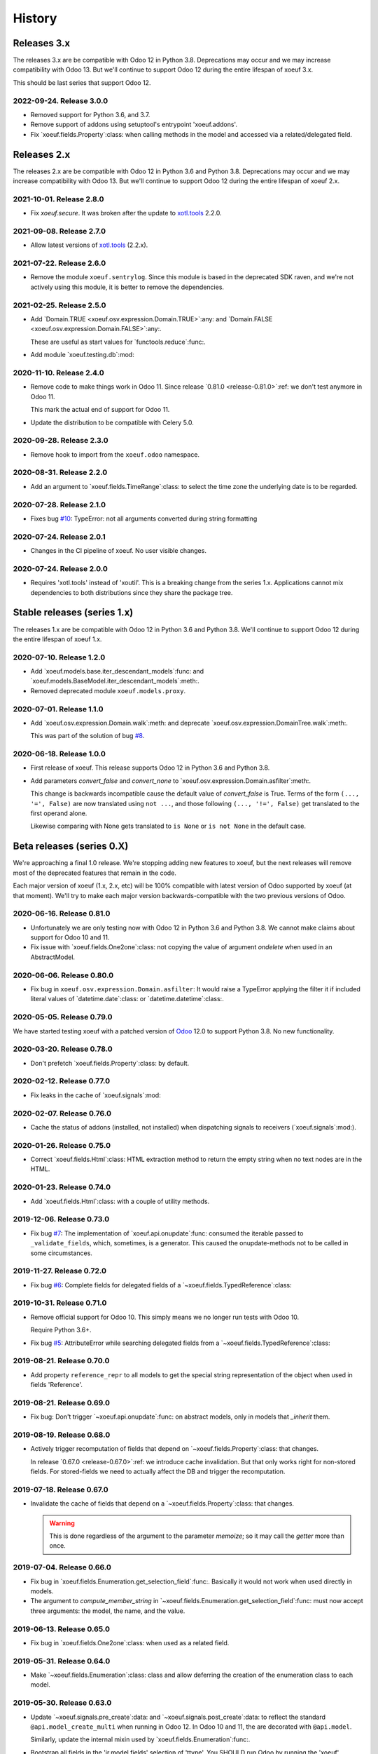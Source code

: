 =========
 History
=========

Releases 3.x
============

The releases 3.x are be compatible with Odoo 12 in Python 3.8.  Deprecations
may occur and we may increase compatibility with Odoo 13.  But we'll continue
to support Odoo 12 during the entire lifespan of xoeuf 3.x.

This should be last series that support Odoo 12.

2022-09-24.  Release 3.0.0
--------------------------

- Removed support for Python 3.6, and 3.7.

- Remove support of addons using setuptool's entrypoint 'xoeuf.addons'.

- Fix `xoeuf.fields.Property`:class: when calling methods in the model and
  accessed via a related/delegated field.


Releases 2.x
============

The releases 2.x are be compatible with Odoo 12 in Python 3.6 and Python 3.8.
Deprecations may occur and we may increase compatibility with Odoo 13.  But
we'll continue to support Odoo 12 during the entire lifespan of xoeuf 2.x.

2021-10-01.  Release 2.8.0
--------------------------

- Fix `xoeuf.secure`.  It was broken after the update to `xotl.tools`_ 2.2.0.


2021-09-08.  Release 2.7.0
--------------------------

- Allow latest versions of `xotl.tools`_ (2.2.x).

.. _xotl.tools: https://pypi.org/project/xotl.tools/


2021-07-22.  Release 2.6.0
--------------------------

- Remove the module ``xoeuf.sentrylog``.  Since this module is based in the
  deprecated SDK raven, and we're not actively using this module, it is better
  to remove the dependencies.


2021-02-25.  Release 2.5.0
--------------------------

- Add `Domain.TRUE <xoeuf.osv.expression.Domain.TRUE>`:any: and `Domain.FALSE
  <xoeuf.osv.expression.Domain.FALSE>`:any:.

  These are useful as start values for `functools.reduce`:func:.

- Add module `xoeuf.testing.db`:mod:


2020-11-10.  Release 2.4.0
--------------------------

- Remove code to make things work in Odoo 11.  Since release `0.81.0
  <release-0.81.0>`:ref: we don't test anymore in Odoo 11.

  This mark the actual end of support for Odoo 11.

- Update the distribution to be compatible with Celery 5.0.


2020-09-28.  Release 2.3.0
--------------------------

- Remove hook to import from the ``xoeuf.odoo`` namespace.


2020-08-31.  Release 2.2.0
--------------------------

- Add an argument to `xoeuf.fields.TimeRange`:class: to select the time zone
  the underlying date is to be regarded.


2020-07-28.  Release 2.1.0
--------------------------

- Fixes bug `#10`__: TypeError: not all arguments converted during string
  formatting

  __ https://gitlab.merchise.org/mercurio-2018/xoeuf/-/issues/10


2020-07-24.  Release 2.0.1
--------------------------

- Changes in the CI pipeline of xoeuf.  No user visible changes.


2020-07-24.  Release 2.0.0
--------------------------

- Requires 'xotl.tools' instead of 'xoutil'.  This is a breaking change from
  the series 1.x.  Applications cannot mix dependencies to both distributions
  since they share the package tree.


Stable releases (series 1.x)
============================

The releases 1.x are be compatible with Odoo 12 in Python 3.6 and Python 3.8.
We'll continue to support Odoo 12 during the entire lifespan of xoeuf 1.x.



2020-07-10.  Release 1.2.0
--------------------------

- Add `xoeuf.models.base.iter_descendant_models`:func: and
  `xoeuf.models.BaseModel.iter_descendant_models`:meth:.

- Removed deprecated module ``xoeuf.models.proxy``.


2020-07-01.  Release 1.1.0
--------------------------

- Add `xoeuf.osv.expression.Domain.walk`:meth: and deprecate
  `xoeuf.osv.expression.DomainTree.walk`:meth:.

  This was part of the solution of bug `#8`__.

  __ https://gitlab.merchise.org/mercurio-2018/xoeuf/-/issues/8


2020-06-18.  Release 1.0.0
--------------------------

- First release of xoeuf.  This release supports Odoo 12 in Python 3.6 and
  Python 3.8.

- Add parameters `convert_false` and `convert_none` to
  `xoeuf.osv.expression.Domain.asfilter`:meth:.

  This change is backwards incompatible cause the default value of
  `convert_false` is True.  Terms of the form ``(..., '=', False)`` are now
  translated using ``not ...``, and those following ``(..., '!=', False)`` get
  translated to the first operand alone.

  Likewise comparing with None gets translated to ``is None`` or ``is not
  None`` in the default case.


Beta releases (series 0.X)
==========================

We're approaching a final 1.0 release.  We're stopping adding new features
to xoeuf, but the next releases will remove most of the deprecated features
that remain in the code.

Each major version of xoeuf (1.x, 2.x, etc) will be 100% compatible with
latest version of Odoo supported by xoeuf (at that moment).  We'll try to make
each major version backwards-compatible with the two previous versions of
Odoo.


.. _release-0.81.0:

2020-06-16.  Release 0.81.0
---------------------------

- Unfortunately we are only testing now with Odoo 12 in Python 3.6 and Python
  3.8.  We cannot make claims about support for Odoo 10 and 11.

- Fix issue with `xoeuf.fields.One2one`:class: not copying the value of
  argument `ondelete` when used in an AbstractModel.



2020-06-06.  Release 0.80.0
---------------------------

- Fix bug in ``xoeuf.osv.expression.Domain.asfilter``: It would raise a
  TypeError applying the filter it if included literal values of
  `datetime.date`:class: or `datetime.datetime`:class:.


2020-05-05.  Release 0.79.0
---------------------------

We have started testing xoeuf with a patched version of Odoo__ 12.0 to support
Python 3.8.  No new functionality.

__ https://github.com/merchise-autrement/odoo


2020-03-20.  Release 0.78.0
---------------------------

- Don't prefetch `xoeuf.fields.Property`:class: by default.


2020-02-12.  Release 0.77.0
---------------------------

- Fix leaks in the cache of `xoeuf.signals`:mod:


2020-02-07.  Release 0.76.0
---------------------------

- Cache the status of addons (installed, not installed) when dispatching
  signals to receivers (`xoeuf.signals`:mod:).


2020-01-26.  Release 0.75.0
---------------------------

- Correct `xoeuf.fields.Html`:class: HTML extraction method to return the
  empty string when no text nodes are in the HTML.


2020-01-23.  Release 0.74.0
---------------------------

- Add `xoeuf.fields.Html`:class: with a couple of utility methods.


2019-12-06.  Release 0.73.0
---------------------------

- Fix bug `#7`__: The implementation of `xoeuf.api.onupdate`:func: consumed
  the iterable passed to ``_validate_fields``, which, sometimes, is a
  generator.  This caused the onupdate-methods not to be called in some
  circumstances.

  __ https://gitlab.merchise.org/mercurio-2018/xoeuf/issues/7


2019-11-27.  Release 0.72.0
---------------------------

- Fix bug `#6`__: Complete fields for delegated fields of a
  `~xoeuf.fields.TypedReference`:class:

  __ https://gitlab.merchise.org/mercurio-2018/xoeuf/issues/6


2019-10-31.  Release 0.71.0
---------------------------

- Remove official support for Odoo 10.  This simply means we no longer run
  tests with Odoo 10.

  Require Python 3.6+.

- Fix bug `#5`__: AttributeError while searching delegated fields from a
  `~xoeuf.fields.TypedReference`:class:

  __ https://gitlab.merchise.org/mercurio-2018/xoeuf/issues/5


2019-08-21. Release 0.70.0
--------------------------

- Add property ``reference_repr`` to all models to get the special string
  representation of the object when used in fields 'Reference'.


2019-08-21.  Release 0.69.0
---------------------------

- Fix bug: Don't trigger `~xoeuf.api.onupdate`:func: on abstract models, only
  in models that `_inherit` them.


2019-08-19.  Release 0.68.0
---------------------------

- Actively trigger recomputation of fields that depend on
  `~xoeuf.fields.Property`:class: that changes.

  In release `0.67.0 <release-0.67.0>`:ref: we introduce cache invalidation.
  But that only works right for non-stored fields.  For stored-fields we need
  to actually affect the DB and trigger the recomputation.


.. _release-0.67.0:

2019-07-18.  Release 0.67.0
---------------------------

- Invalidate the cache of fields that depend on a
  `~xoeuf.fields.Property`:class: that changes.

  .. warning:: This is done regardless of the argument to the parameter
     `memoize`; so it may call the `getter` more than once.


2019-07-04.  Release 0.66.0
---------------------------

- Fix bug in `xoeuf.fields.Enumeration.get_selection_field`:func:.  Basically
  it would not work when used directly in models.

- The argument to `compute_member_string` in
  `~xoeuf.fields.Enumeration.get_selection_field`:func: must now accept three
  arguments: the model, the name, and the value.


2019-06-13.  Release 0.65.0
---------------------------

- Fix bug in `xoeuf.fields.One2one`:class: when used as a related field.


2019-05-31.  Release 0.64.0
---------------------------

- Make `~xoeuf.fields.Enumeration`:class: class and allow deferring the
  creation of the enumeration class to each model.


2019-05-30.  Release 0.63.0
---------------------------

- Update `~xoeuf.signals.pre_create`:data: and
  `~xoeuf.signals.post_create`:data: to reflect the standard
  ``@api.model_create_multi`` when running in Odoo 12.  In Odoo 10 and 11, the
  are decorated with ``@api.model``.

  Similarly, update the internal mixin used by
  `xoeuf.fields.Enumeration`:func:.

- Bootstrap all fields in the 'ir.model.fields' selection of 'ttype'.  You
  SHOULD run Odoo by running the 'xoeuf' command so this bootstrapping work.
  Otherwise new field types (`xoeuf.fields.Property`:class: and others) fail
  in the 'report.base.report_irmodeloverview'.


2019-05-14.  Release 0.62.0
---------------------------


- Fix NameError when running in Python 3+.

- Allow to use xoutil_ 2.1+.

.. _xoutil: https://pypi.org/project/xoutil


.. _release-0.61.0:

2019-05-11.  Release 0.61.0
---------------------------

- Remove the INT-based DB representation of `xoeuf.fields.Enumeration`:class:.

  This a breaking change.  User SHOULD NOT upgrade without doing a DB
  migration.

- Fix several bugs of `xoeuf.fields.Eumeration`:class:\ :

  - Enumeration fields would not properly work in abstract models.

  - Enumeration fields would not properly work when used via delegation (or
    related).

    .. warning:: This was fixed for Odoo 12, but still fails in Odoo 10
       and 11.

- Add an automatic selection field in `xoeuf.fields.Enumeration`:class:.

- Remove support to use `~xoeuf.models.base.get_modelname`:func: with model
  proxies.

- Deprecate model proxies `xoeuf.models.proxy`:mod:.

- Remove deprecated module ``xoeuf.models.importer``.


2019-05-03.  Release 0.60.0
---------------------------

- We're starting to remove support for Odoo 10.  All features still work in
  the three previously supported versions (10, 11 and 12); but newer features
  may not work in Odoo 10.

- Add `xoeuf.fields.TypedReference`:class:.


2019-04-29.  Release 0.59.0
---------------------------

- Restate `xoeuf.fields.Property`:class: as class.  Release 0.58.0 converted
  Property to a function (fields in Odoo can't be callable because that
  confuses ``api.guess``).  That broke some code in other projects that uses
  ``isinstance(field, fields.Property)``.

  This release makes the function a class with a special metaclass to actually
  return a ``PropertyField`` instance, and to perform the instance check.


2019-04-26.  Release 0.58.0
---------------------------

- Add parameter `memoize` to `xoeuf.fields.Property`:class:


2019-03-27.  Release 0.57.0
---------------------------

- Fix bug in `xoeuf.tools.add_symbols_to_xmls`:func: when passing positional
  arguments.


2019-03-03.  Release 0.56.0
p---------------------------

- `xoeuf.signals.receiver`:func: can take an iterable of signals.

- Add `xoeuf.signals.no_signals`:func:.


2019-03-01.  Release 0.55.0
---------------------------

- Improve `xoeuf.osv.expression.Domain.asfilter()`:meth: to avoid *required
  singleton* errors if the domain uses Many2many or One2many fields.


2019-02-27.  Release 0.54.0
---------------------------

- Add `xoeuf.osv.expression.Domain.asfilter()`:meth:.


2019-02-08.  Release 0.53.0
---------------------------

- Add support for Odoo 12.


2019-01-07.  Release 0.52.0
---------------------------

- Add function `xoeuf.models.extensions.get_ref`:func:.


2018-12-24.  Release 0.51.0
---------------------------

- Add argument `max_depth` to `~xoeuf.modules.get_caller_addon`:func:

- Add function `xoeuf.models.base.ViewModel`:class:.


2018-10-18.  Release 0.50.0
---------------------------

- Reimplement `~xoeuf.tools.localtime_as_remotetime`:func: so that it takes
  into account DST properly.  Reimplement
  `~xoeuf.tools.localize_datetime`:func: in terms of
  `~xoeuf.tools.localtime_as_remotetime`:func:.


2018-10-08.  Release 0.49.1
---------------------------

- No code changes.

  A known bug in `xoeuf.fields.LocalizedDatetime`:class: was preventing the CI
  pipeline to run and generated the docs.

  The bug remains marked as a known bug so the CI pipeline continues.

  Also corrected the documentation of some functions that were not in the
  documents but exist in the code.


2018-10-07.  Release 0.49.0
---------------------------

- Deprecate using `~xoeuf.models.get_modelname`:func: with a model proxy as an
  argument.

- Add parameter `ignore_dst` to `~xoeuf.tools.localtime_as_remotetime`:func:.

- Fix bug with `xoeuf.fields.Enumeration`:class:\ : it was not possible to set
  an enumeration to False or None.

2018-09-19.  Release 0.48.0
---------------------------

- Fix bug in the BaseModel that raises KeyError with unknown fields.

  Introduced in 0.46.0, with the `~xoeuf.api.onupdate`:func: hack of
  ``_validate_fields``.


2018-08-28. Release 0.47.0
--------------------------

- Fix issues with Char based :class:`xoeuf.fields.Enumeration`:

  - Putting a default value would break the whole model (creating the DB table
    failed).

  - When assigning an enumeration inside the inverse method of computed field,
    it double-converted the value to str which raised a KeyError.

  - The ``create`` method of the models using Enumeration field didn't have
    the downgrade which means that any model using it would be hard to use in
    the web client.

    The web client would get the id as string: 'model(id, )'.


2018-08-24.  Release 0.46.0
---------------------------

- Add `xoeuf.modules.get_caller_addon`:func:.

- Add `xoeuf.api.onupdate`:func:.

- Remove deprecated decorator ``xoeuf.api.take_one``.


2018-07-18.  Release 0.45.0
---------------------------

- Make ``xoeuf.osv.expression.Domain.simplified`` return a domain that is
  compatible with Odoo.

  See `MR 9`_.

.. _MR 9: https://gitlab.merchise.org/merchise/xoeuf/merge_requests/9


2018-06-27.  Release 0.44.0
---------------------------

- Don't re-export ``xoeuf.fields.Serialized``.  We cannot properly import it
  from xoeuf, since it's now in an addon.  This corrects a critical import
  error introduced in 0.43.0, which makes it impossible to import.


2018-06-22.  Release 0.43.0
---------------------------

- Ensure we always have the ``xoeuf.fields.Serialized``.  Odoo 11 moved it to
  an addon.

- Add variable positional arguments to
  `xoeuf.tools.add_symbols_to_xmls`:func:.


2018-06-15.  Release 0.42.0
---------------------------

- Create the utility `xoeuf.tools.add_symbols_to_xmls`:func:.

- Allow to use the all ORM human symbols
  (`~xoeuf.osv.orm.CREATE_RELATED`:func:, etc) in XML files.

- Add experimental field `xoeuf.fields.TimeRange`:class:.

2018-06-04. Release 0.41.0
--------------------------

- Don't force value to `int`:class: in `xoeuf.fields.Enumeration`:class:.
  This allows customized `create` to get the *real* value from the
  enumeration (and it will be an integer anyways).

2018-05-25. Release 0.40.0
--------------------------

- Fix issue with XMLRPC clients when calling 'search'.  The signals were
  masking the 'search' signature.


2018-05-24.  Release 0.39.0
---------------------------

- Fix bug in `xoeuf.signals.pre_fields_view_get`:obj: and
  `xoeuf.signals.post_fields_view_get`:obj:, which by-passed
  ``fields_view_get`` in abstract models.


2018-05-21.  Release 0.38.0
---------------------------

- Refactor `xoeuf.fields.Enumeration`:class: to reduce overhead in models not
  using it.  No visible changes in the API.


2018-05-17.  Release 0.37.0
---------------------------

- Add `xoeuf.fields.One2one`:class:

- Add `xoeuf.signals.pre_search`:obj: and `xoeuf.signals.post_search`:obj:.

- Allow to search over fields defined with an `enumeration
  <xoeuf.fields.Enumeration>`:class:


2018-05-14. Release 0.36.0
--------------------------

- `xoeuf.fields.Enumeration`:class: was generalized to support any kind of
  enumeration.

  The integer DB representation will still works: if all the members of the
  enumeration class are integers the DB representation will the integer.


2018-05-07. Release 0.35.0
--------------------------

- Change the default of `leak_context` in `xoeuf.api.from_active_ids`:func:.
  Also `~xoeuf.api.from_active_ids`:func: does not change the value
  'active_model' in the context.


2018-05-03. Release 0.34.0
--------------------------

- Improve the decorator `~xoeuf.api.from_active_ids`:func: to have
  `leak_context` argument and, also, allow the decorated method to take
  arguments.


2018-05-02. Release 0.33.0
--------------------------

- Add `xoeuf.api.from_active_ids`:func:.


2018-04-25. Release 0.32.0
--------------------------

- Make model proxy modules more resilient to introspection.  Some tools might
  try to get the ``__file__`` attribute to generate tracebacks.

  When getting ``__file__`` or ``__module__`` they are not proxied to the
  underlying model object.


2018-04-21. Release 0.31.0
--------------------------

Revert the requirement of xoutil 2 when installed in Python 3.  Just allow any
'xoutil>=1.9.0' and require it to be less than xoutil 2 when not in Python 3.

Roughly::

  'xoutil>=1.9.0,<2.0; python_version < "3.4"'
  'xoutil>=1.9.0; python_version >= "3.4"'


Packages that need to support Python 2 but also want to use xoeuf's latest
version wouldn't be able to do so otherwise.


2018-04-17. Release 0.30.0
--------------------------

No user visible changes.  Requires xoutil 2.0 when installed in Python 3 and
xoutil 1.9 for Python 2.


2018-04-13. Release 0.29.1
--------------------------

No user visible changes.  Just packages and CI related.  That made CI fail to
build and publish 0.29.0.


2018-04-13.  Release 0.29.0
---------------------------

- Remove the command 'shell'.  Since Odoo has its own shell now, and we
  already updated our shell to be the same as its, there's no point in keeping
  our copy of 'shell'.

- Remove the ``xoeuf.pool`` module.  Its main purpose was to be used in our
  shell.

- Remove the ``xoeuf.osv.registry`` module.  It was there mainly to support
  ``xoeuf.pool``.  Other modules now use Odoo's registry
  (``odoo.modules.registry``) directly.

- Remove the command 'mailgate'.  We no longer use it.  It's best to use a
  proven Inbox server (e.g dovecot) to safely store the emails.  Calling
  'mailgate' directly from the MTA may lead to lost of emails, if any error
  happens in the Python code.

- Add attribute `concrete` to `xoeuf.fields.Monetary`:class:.  MR `!22`_.

- Drop support for Odoo 8 and 9.

  Odoo 8 is not supported by Odoo SA any more.  We don't have the resources to
  support Odoo 9.  We support only Odoo 10 and Odoo 11.

.. _!22: https://gitlab.lahavane.com/mercurio/xoeuf/merge_requests/22


2018-03-02. Release 0.28.0
--------------------------

- Adds no functions.  Just allows xoutil 1.9.


2018-02-09. Release 0.27.0
--------------------------

- Drop official support for Odoo 8 and 9.  Tests are only run in Odoo 10
  and 11.

- Add `_instances_ <xoeuf.models.proxy.ModelProxy._instances_>`:attr: property
  to allows easy recordset ``isinstance`` like checks.


2018-01-23. Release 0.26.0
--------------------------

- Fix access denied error in `xoeuf.modules.is_object_installed`:func:.


2018-01-22. Release 0.25.0
--------------------------

- Unify sentry configuration under the 'sentry' namespace.  Also read the
  configuration from Odoo config object.


2018-01-04. Release 0.24.0
--------------------------

- Fix bug in `xoeuf secure` command for Odoo 10.


2017-12-29.  Release 0.23.0
---------------------------

- Fix critical issue in `xoeuf.signals`:mod:.  Different receivers for the
  same model would not be registered (and thus not called).  Introduced in
  0.22.0.


2017-12-23. Release 0.22.0
--------------------------

- Add `~xoeuf.signals.Wrapping`:class: and `~xoeuf.signals.wrapper`:func:.


2017-12-20.  Release 0.21.1
---------------------------

- 0.21.0 was published as 0.21.0.dev20171220.  This is just a version
  correction.


2017-12-20.  Release 0.21.0
---------------------------

- Require ``xoutil`` 1.8.4.

- Improve the documentation of `xoeuf.osv.expression.DomainTree`:class:.  Add
  method `~xoeuf.osv.expression.DomainTree.walk`:meth:.


2017-11-06.  Release 0.20.0
---------------------------

- Fix `xoeuf.modules.get_object_module`:func: for Odoo 10.


2017-11-01. Release 0.19.0
--------------------------

- Add `fields.TimeDelta`:class:


2017-10-31. Release 0.18.0
--------------------------

- Fix issue `#2`_: `xoeuf.osv.datetime_user_to_server_tz`:func: and
  `xoeuf.osv.datetime_server_to_user_tz`:func: didn't work on Odoo 10.


.. _#2: https://gitlab.lahavane.com/mercurio/xoeuf/issues/2

- Add explicit 'not equal' operator for `domain related
  <xoeuf.osv.expression>`:mod: functions.

- Covert to properties: `xoeuf.osv.expression.DomainTree.is_leaf`:attr: and
  `xoeuf.osv.expression.DomainTree.is_operator`:attr:.


2017-10-16. Release 0.17.2
--------------------------

- Fix AttributeError in DomainTree.


2017-10-14. Release 0.17.1
--------------------------

- Fix cyclic import in `fields.timezone`.  We have to retire 0.17.0.


2017-10-14. Release 0.17.0 (unusable)
-------------------------------------

- Added `fields.TimezoneSelection`:func: as simple way to avoid creating the
  same `fields.Selection` for timezones all over the place.


2017-10-14. Release 0.16.2
--------------------------

- Fix interface of `xoeuf.osv.expression.AND`:func: and
  `xoeuf.osv.expression.OR`:func:.

  They take a single argument (a list of lists), so they can be drop-in
  replacements for the ones in `odoo.osv.expression`:mod:.


2017-10-12. Release 0.16.1
--------------------------

- Avoid errors in `xoeuf.fields.Enumeration` if the writing/creating with
  values for unknown fields.

  Fixes MERCURIO-1ES.


2017-10-11. Release 0.16.0
--------------------------

- Allow to define `framework-level receivers <xoeuf.signals.receiver>`:func:.

- Make `xoeuf.fields.Enumeration`:func: check values on creation/write.  So no
  more invalid values can slip to the DB.

  .. note:: Requires the newest `signals` module if using a Merchise
            distributed Odoo.

- Start (yet unclaimed) support for Odoo 11.  `xoeuf.fields`:mod: and
  `xoeuf.models.proxy`:mod: pass all tests.

- Fix bug introduced in 0.15.0 when updating `xoeuf.models.proxy`:mod: to
  support HTTP requests.

- Add `xoeuf.osv.expression`:mod:.


2017-10-07.  Release 0.15.0
---------------------------

- Allow `xoeuf.fields.Property`:class: to setup.  When the ORM setups the
  models in the registry, the setup will be called.

- Extend models proxies to support HTTP requests.  This allows model proxies
  to be used in HTTP controllers.


2017-09-14.  Release 0.14.0
---------------------------

- Added `xoeuf.fields.Enumeration`:func:.



2017-09-05.  Release 0.13.0
---------------------------

- Added `xoeuf.fields.TimeSpan`:func:.  Requires xoutil 1.7.6.


.. note:: I created the release 0.13.0 out of 0.12.0.



2017-08-25. Release 0.11.0
--------------------------

- `xoeuf.models.extensions.get_treeview_action`:func: is ported to the new
  API.


2017-08-17.  Summary of changes up to release 0.10.0
----------------------------------------------------

- Drop support for OpenERP 7.0, and support Odoo 8, 9 and 10.

- Remove the browse extensions (``xoeuf.osv.browser_extensions``) since new
  record-sets cover those uses.

- Module `xoeuf.osv.model_extensions`:mod: was moved to
  `xoeuf.models.extensions`:mod:.  You should import from there.

- Function `xoeuf.osv.orm.get_modelname`:func: was moved to
  `xoeuf.models.get_modelname`:func:.

- New module `xoeuf.models.proxy`:mod:.  `xoeuf.models.get_modelname`:func:
  supports model proxies.

- `xoeuf.models.extensions.get_writer`:func: and
  `xoeuf.models.extensions.get_creator`:func: now support and encourage the
  new API.  The old API is left to support Odoo 8 and 9, but Odoo 10 lacks
  it.  You can't use the old API when running Odoo 10.

- Both `xoeuf.sentrylog`:mod: and `xoeuf.signals` check if Odoo has those
  modules (we have a distribution of Odoo that does).

  This poses the challenge to keep changes in our Odoo distribution with
  xoeuf.

- Deprecate `xoeuf.osv.fields`:mod:, will promote the usage of new API fields.

- Add fields `xoeuf.fields.LocalizedDatetime`:class:,
  `xoeuf.fields.Property`:class:, and `xoeuf.fields.Monetary`:class:.  All of
  those fields work in Odoo 8, 9 and 10.

  .. note:: `xoeuf.fields.Monetary`:class: is actually a float in Odoo 8, in
     Odoo 9 and Odoo 10 it's an alias to Odoo's own field.

- Deprecate ``xoeuf.api.take_one`` and provide an idiomatic
  `xoeuf.api.requires_singleton`:func:.

- Add imports hooks to import from either `odoo` or `openerp` according to the
  Odoo version.

  Odoo 10 changes it's namespace from `openerp` to `odoo`.  They provide a
  fallback so that imports don't fail.  We provide it via:
  ``from xoeuf.odoo ...``.

  Examples::

    from xoeuf.odoo.tools import config


2016-10-19. Summary of changes up to release 0.6.6
--------------------------------------------------

- Added the `xoeuf.sentrylog`:mod: to make Odoo report errors to Sentry.

- Added the `xoeuf.signals`:mod: module (ported to our Odoo version).

- Provide an 'ishell' alias to our own shell for Odoo >= 9.0

- Make `xoeuf.osv.fields.localized_datetime`:class: fail if the time-zone
  field does not exist.

- Allow the new API in `xoeuf.osv.model_extensions.get_writer`:func: and
  `xoeuf.osv.model_extensions.get_creator`:func:.

- Added ``xoeuf.api.take_one``.


2015-01-21. Release 0.5.0
-------------------------

.. note:: We start to record the history changes in this release.

   All items below are introduced in this release only.  Other features are
   simply introduced in earlier version.

   The pre-1.0 series will be always latest-is-best.  No fixes will be done to
   previous versions.

- Now `xoeuf` is capable to run Odoo (version 8.0).  `xoeuf` no longer
  requires the "``openerp``" distribution, to allow be installed along with
  Odoo.

  The new `xoeuf.api`:mod: module eases the task to write modules with are
  compatible with OpenERP 7.0 and Odoo 8.0.

- Add the documentation of `xoeuf.tools`:mod:.  Several functions were fixes
  and others were added.
